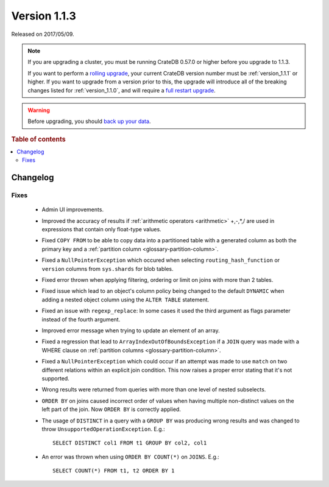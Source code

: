 .. _version_1.1.3:

=============
Version 1.1.3
=============

Released on 2017/05/09.

.. NOTE::

    If you are upgrading a cluster, you must be running CrateDB 0.57.0 or higher
    before you upgrade to 1.1.3.

    If you want to perform a `rolling upgrade`_, your current CrateDB version
    number must be :ref:`version_1.1.1` or higher. If you want to upgrade from a
    version prior to this, the upgrade will introduce all of the breaking
    changes listed for :ref:`version_1.1.0`, and will require a `full restart
    upgrade`_.

.. WARNING::

    Before upgrading, you should `back up your data`_.

.. _rolling upgrade: https://crate.io/docs/crate/howtos/en/latest/admin/rolling-upgrade.html
.. _full restart upgrade: https://crate.io/docs/crate/howtos/en/latest/admin/full-restart-upgrade.html
.. _back up your data: https://crate.io/docs/crate/reference/en/latest/admin/snapshots.html

.. rubric:: Table of contents

.. contents::
   :local:

Changelog
=========

Fixes
-----

 - Admin UI improvements.

 - Improved the accuracy of results if  :ref:`arithmetic operators
   <arithmetic>` +,-,*,/ are used in expressions that contain only float-type
   values.

 - Fixed ``COPY FROM`` to be able to copy data into a partitioned table with a
   generated column as both the primary key and a :ref:`partition column
   <glossary-partition-column>`.

 - Fixed a ``NullPointerException`` which occured when selecting
   ``routing_hash_function`` or ``version`` columns from ``sys.shards`` for
   blob tables.

 - Fixed error thrown when applying filtering, ordering or limit on joins with
   more than 2 tables.

 - Fixed issue which lead to an object's column policy being changed to the
   default ``DYNAMIC`` when adding a nested object column using the
   ``ALTER TABLE`` statement.

 - Fixed an issue with ``regexp_replace``: In some cases it used the third
   argument as flags parameter instead of the fourth argument.

 - Improved error message when trying to update an element of an array.

 - Fixed a regression that lead to ``ArrayIndexOutOfBoundsException`` if a
   ``JOIN`` query was made with a WHERE clause on :ref:`partition columns
   <glossary-partition-column>`.

 - Fixed a ``NullPointerException`` which could occur if an attempt was made to
   use ``match`` on two different relations within an explicit join condition.
   This now raises a proper error stating that it's not supported.

 - Wrong results were returned from queries with more than one level of nested
   subselects.

 - ``ORDER BY`` on joins caused incorrect order of values when having multiple
   non-distinct values on the left part of the join. Now ``ORDER BY`` is
   correctly applied.

 - The usage of ``DISTINCT`` in a query with a ``GROUP BY`` was producing wrong
   results and was changed to throw ``UnsupportedOperationException``. E.g.::

       SELECT DISTINCT col1 FROM t1 GROUP BY col2, col1

 - An error was thrown when using ``ORDER BY COUNT(*)`` on ``JOINS``. E.g.::

       SELECT COUNT(*) FROM t1, t2 ORDER BY 1
